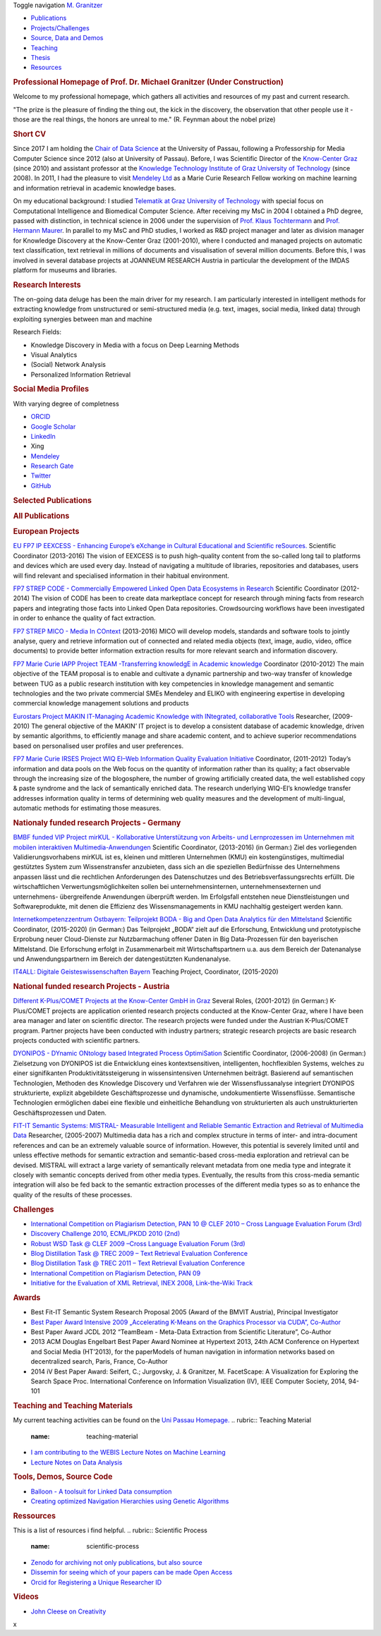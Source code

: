 .. raw:: html

   <div class="container">

.. raw:: html

   <div class="navbar-header">

Toggle navigation
|image0| `M. Granitzer <#>`__

.. raw:: html

   </div>

.. raw:: html

   <div id="bs-navbar-collapse" class="collapse navbar-collapse">

-  `Publications <#PublicationList>`__
-  `Projects/Challenges <#Projects>`__
-  `Source, Data and Demos <#source>`__
-  `Teaching <#teaching>`__
-  `Thesis <#>`__
-  `Resources <#resources>`__

.. raw:: html

   </div>

.. raw:: html

   </div>

.. raw:: html

   <div class="container">

.. raw:: html

   <div class="row">

.. raw:: html

   <div class="col-md-12 text-justify">

.. rubric:: Professional Homepage of Prof. Dr. Michael Granitzer (Under
   Construction)
   :name: professional-homepage-of-prof.-dr.-michael-granitzer-under-construction

Welcome to my professional homepage, which gathers all activities and
resources of my past and current research.

"The prize is the pleasure of finding the thing out, the kick in the
discovery, the observation that other people use it - those are the real
things, the honors are unreal to me." (R. Feynman about the nobel prize)

.. raw:: html

   </div>

.. raw:: html

   </div>

.. raw:: html

   <div class="row">

.. raw:: html

   <div class="col-md-12 text-justify">

.. rubric:: Short CV
   :name: short-cv

|image1|
Since 2017 I am holding the `Chair of Data
Science <http://www.fim.uni-passau.de/data-science>`__ at the University
of Passau, following a Professorship for Media Computer Science since
2012 (also at University of Passau). Before, I was Scientific Director
of the `Know-Center Graz <http://www.know-center.at>`__ (since 2010) and
assistant professor at the `Knowledge Technology Institute of Graz
University of Technology <http://kti.tugraz.at>`__ (since 2008). In
2011, I had the pleasure to visit `Mendeley
Ltd <http://www.mendeley.com>`__ as a Marie Curie Research Fellow
working on machine learning and information retrieval in academic
knowledge bases.

On my educational background: I studied `Telematik at Graz University of
Technology <http://portal.tugraz.at/portal/page/portal/TU_Graz/Einrichtungen/Fakultaeten/FakInformatik/dek7001/studium/Master%20Telematik>`__
with special focus on Computational Intelligence and Biomedical Computer
Science. After receiving my MsC in 2004 I obtained a PhD degree, passed
with distinction, in technical science in 2006 under the supervision of
`Prof. Klaus
Tochtermann <https://en.wikipedia.org/wiki/Klaus_Tochtermann>`__ and
`Prof. Hermann Maurer <https://en.wikipedia.org/wiki/Hermann_Maurer>`__.
In parallel to my MsC and PhD studies, I worked as R&D project manager
and later as division manager for Knowledge Discovery at the Know-Center
Graz (2001-2010), where I conducted and managed projects on automatic
text classification, text retrieval in millions of documents and
visualisation of several million documents. Before this, I was involved
in several database projects at JOANNEUM RESEARCH Austria in particular
the development of the IMDAS platform for museums and libraries.

.. raw:: html

   </div>

.. raw:: html

   </div>

.. raw:: html

   <div class="row">

.. raw:: html

   <div class="col-md-8 text-justify">

.. rubric:: Research Interests
   :name: research-interests

The on-going data deluge has been the main driver for my research. I am
particularly interested in intelligent methods for extracting knowledge
from unstructured or semi-structured media (e.g. text, images, social
media, linked data) through exploiting synergies between man and machine

Research Fields:

-  Knowledge Discovery in Media with a focus on Deep Learning Methods
-  Visual Analytics
-  (Social) Network Analysis
-  Personalized Information Retrieval

.. raw:: html

   </div>

.. raw:: html

   <div class="col-md-4 text-justify">

.. rubric:: Social Media Profiles
   :name: social-media-profiles

With varying degree of completness

-  `ORCID <https://orcid.org/0000-0003-3566-5507>`__
-  `Google
   Scholar <https://scholar.google.de/citations?user=nZKtn6AAAAAJ&hl=en&oi=sra>`__
-  `LinkedIn <https://www.linkedin.com/pub/michael-granitzer/8/390/2>`__

   .. raw:: html

      <div class="span2">

   .. raw:: html

      </div>

-  Xing
-  `Mendeley <https://www.mendeley.com/profiles/michael-granitzer/>`__
-  `Research
   Gate <https://www.researchgate.net/profile/Michael_Granitzer>`__
-  `Twitter <https://twitter.com/mgrani>`__
-  `GitHub <https://github.com/mgrani>`__

.. raw:: html

   </div>

.. raw:: html

   </div>

.. raw:: html

   <div class="row">

.. raw:: html

   <div class="col-md-12 text-justify">

.. rubric:: Selected Publications
   :name: selected-publications

.. raw:: html

   <div class="col-md-12 text-justify">

.. raw:: html

   </div>

.. raw:: html

   </div>

.. raw:: html

   </div>

.. raw:: html

   <div id="PublicationList" class="row">

.. raw:: html

   <div class="col-md-12 text-justify">

.. rubric:: All Publications
   :name: all-publications

.. raw:: html

   </div>

.. raw:: html

   <div class="col-md-12 text-justify">

.. raw:: html

   </div>

.. raw:: html

   </div>

.. raw:: html

   <div id="Projects" class="row">

.. raw:: html

   <div class="col-md-12 text-justify">

.. rubric:: European Projects
   :name: european-projects

.. raw:: html

   </div>

.. raw:: html

   </div>

.. raw:: html

   <div class="row">

.. raw:: html

   <div class="col-md-4 text-justify">

|image2| `EU FP7 IP EEXCESS - Enhancing Europe’s eXchange in Cultural
Educational and Scientific reSources. <http://www.eexcess.eu>`__
Scientific Coordinator (2013-2016)
The vision of EEXCESS is to push high-quality content from the so-called
long tail to platforms and devices which are used every day. Instead of
navigating a multitude of libraries, repositories and databases, users
will find relevant and specialised information in their habitual
environment.

.. raw:: html

   </div>

.. raw:: html

   <div class="col-md-4 text-justify">

|image3| `FP7 STREP CODE - Commercially Empowered Linked Open Data
Ecosystems in Research <http://code-research.eu/>`__
Scientific Coordinator (2012-2014)
The vision of CODE has been to create data markeptlace concept for
research through mining facts from research papers and integrating those
facts into Linked Open Data repositories. Crowdsourcing workflows have
been investigated in order to enhance the quality of fact extraction.

.. raw:: html

   </div>

.. raw:: html

   <div class="col-md-4 text-justify">

|image4| `FP7 STREP MICO - Media In
COntext <http://www.mico-project.eu>`__
(2013-2016)
MICO will develop models, standards and software tools to jointly
analyse, query and retrieve information out of connected and related
media objects (text, image, audio, video, office documents) to provide
better information extraction results for more relevant search and
information discovery.

.. raw:: html

   </div>

.. raw:: html

   </div>

.. raw:: html

   <div class="row">

.. raw:: html

   <div class="col-md-4 text-justify">

|image5| `FP7 Marie Curie IAPP Project TEAM -Transferring knowledgE in
Academic
knowledge <http://cordis.europa.eu/project/rcn/94719_en.html>`__
Coordinator (2010-2012)
The main objective of the TEAM proposal is to enable and cultivate a
dynamic partnership and two-way transfer of knowledge between TUG as a
public research institution with key competencies in knowledge
management and semantic technologies and the two private commercial SMEs
Mendeley and ELIKO with engineering expertise in developing commercial
knowledge management solutions and products

.. raw:: html

   </div>

.. raw:: html

   <div class="col-md-4 text-justify">

`Eurostars Project MAKIN IT-Managing Academic Knowledge with INtegrated,
collaboratIve
Tools <https://www.eurostars-eureka.eu/content/eurostars-makinit-project>`__
Researcher, (2009-2010)
The general objective of the MAKIN’ IT project is to develop a
consistent database of academic knowledge, driven by semantic
algorithms, to efficiently manage and share academic content, and to
achieve superior recommendations based on personalised user profiles and
user preferences.

.. raw:: html

   </div>

.. raw:: html

   <div class="col-md-4 text-justify">

`FP7 Marie Curie IRSES Project WIQ EI–Web Information Quality Evaluation
Initiative <http://cordis.europa.eu/project/rcn/99075_en.html>`__
Coordinator, (2011-2012)
Today’s information and data pools on the Web focus on the quantity of
information rather than its quality; a fact observable through the
increasing size of the blogosphere, the number of growing artificially
created data, the well established copy & paste syndrome and the lack of
semantically enriched data. The research underlying WIQ-EI’s knowledge
transfer addresses information quality in terms of determining web
quality measures and the development of multi-lingual, automatic methods
for estimating those measures.

.. raw:: html

   </div>

.. raw:: html

   </div>

.. raw:: html

   <div class="row">

.. raw:: html

   <div class="col-md-12 text-justify">

.. rubric:: Nationaly funded research Projects - Germany
   :name: nationaly-funded-research-projects---germany

.. raw:: html

   </div>

.. raw:: html

   </div>

.. raw:: html

   <div class="row">

.. raw:: html

   <div class="col-md-4 text-justify">

|image6| `BMBF funded VIP Project mirKUL - Kollaborative Unterstützung
von Arbeits- und Lernprozessen im Unternehmen mit mobilen interaktiven
Multimedia-Anwendungen <http://www.mirkul.uni-passau.de/ueberblick/%20>`__
Scientific Coordinator, (2013-2016)
(in German:) Ziel des vorliegenden Validierungsvorhabens mirKUL ist es,
kleinen und mittleren Unternehmen (KMU) ein kostengünstiges, multimedial
gestütztes System zum Wissenstransfer anzubieten, dass sich an die
speziellen Bedürfnisse des Unternehmens anpassen lässt und die
rechtlichen Anforderungen des Datenschutzes und des
Betriebsverfassungsrechts erfüllt. Die wirtschaftlichen
Verwertungsmöglichkeiten sollen bei unternehmensinternen,
unternehmensexternen und unternehmens- übergreifende Anwendungen
überprüft werden. Im Erfolgsfall entstehen neue Dienstleistungen und
Softwareprodukte, mit denen die Effizienz des Wissensmanagements in KMU
nachhaltig gesteigert werden kann.

.. raw:: html

   </div>

.. raw:: html

   <div class="col-md-4 text-justify">

|image7| `Internetkompetenzzentrum Ostbayern: Teilprojekt BODA - Big and
Open Data Analytics für den
Mittelstand <http://www.uni-passau.de/internetkompetenzzentrum-ostbayern/>`__
Scientific Coordinator, (2015-2020)
(in German:) Das Teilprojekt „BODA“ zielt auf die Erforschung,
Entwicklung und prototypische Erprobung neuer Cloud-Dienste zur
Nutzbarmachung offener Daten in Big Data-Prozessen für den bayerischen
Mittelstand. Die Erforschung erfolgt in Zusammenarbeit mit
Wirtschaftspartnern u.a. aus dem Bereich der Datenanalyse und
Anwendungspartnern im Bereich der datengestützten Kundenanalyse.

.. raw:: html

   </div>

.. raw:: html

   <div class="col-md-4 text-justify">

`IT4ALL: Digitale Geisteswissenschaften
Bayern <http://www.uni-passau.de/internetkompetenzzentrum-ostbayern/>`__
Teaching Project, Coordinator, (2015-2020)

.. raw:: html

   </div>

.. raw:: html

   </div>

.. raw:: html

   <div class="row">

.. raw:: html

   <div class="col-md-12 text-justify">

.. rubric:: National funded research Projects - Austria
   :name: national-funded-research-projects---austria

.. raw:: html

   </div>

.. raw:: html

   </div>

.. raw:: html

   <div class="row">

.. raw:: html

   <div class="col-md-4 text-justify">

|image8| `Different K-Plus/COMET Projects at the Know-Center GmbH in
Graz <http://www.know-center.tugraz.at/>`__
Several Roles, (2001-2012)
(in German:) K-Plus/COMET projects are application oriented research
projects conducted at the Know-Center Graz, where I have been area
manager and later on scientific director. The research projects were
funded under the Austrian K-Plus/COMET program. Partner projects have
been conducted with industry partners; strategic research projects are
basic research projects conducted with scientific partners.

.. raw:: html

   </div>

.. raw:: html

   <div class="col-md-4 text-justify">

|image9| `DYONIPOS - DYnamic ONtology based Integrated Process
OptimiSation <http://www.iicm.tugraz.at/DIONYPOS>`__
Scientific Coordinator, (2006-2008)
(in German:) Zielsetzung von DYONIPOS ist die Entwicklung eines
kontextsensitiven, intelligenten, hochflexiblen Systems, welches zu
einer signifikanten Produktivitätssteigerung in wissensintensiven
Unternehmen beiträgt. Basierend auf semantischen Technologien, Methoden
des Knowledge Discovery und Verfahren wie der Wissensflussanalyse
integriert DYONIPOS strukturierte, explizit abgebildete
Geschäftsprozesse und dynamische, undokumentierte Wissensflüsse.
Semantische Technologien ermöglichen dabei eine flexible und
einheitliche Behandlung von strukturierten als auch unstrukturierten
Geschäftsprozessen und Daten.

.. raw:: html

   </div>

.. raw:: html

   <div class="col-md-4 text-justify">

`FIT-IT Semantic Systems: MISTRAL- Measurable Intelligent and Reliable
Semantic Extraction and Retrieval of Multimedia
Data <http://www.know-center.tugraz.at/forschung/projekte/mistral-measurable-intelligent-and-reliable-semantic-extraction-and-98/>`__
Researcher, (2005-2007)
Multimedia data has a rich and complex structure in terms of inter- and
intra-document references and can be an extremely valuable source of
information. However, this potential is severely limited until and
unless effective methods for semantic extraction and semantic-based
cross-media exploration and retrieval can be devised. MISTRAL will
extract a large variety of semantically relevant metadata from one media
type and integrate it closely with semantic concepts derived from other
media types. Eventually, the results from this cross-media semantic
integration will also be fed back to the semantic extraction processes
of the different media types so as to enhance the quality of the results
of these processes.

.. raw:: html

   </div>

.. raw:: html

   <div class="row">

.. raw:: html

   <div class="col-md-6 text-justify">

.. rubric:: Challenges
   :name: challenges

-  `International Competition on Plagiarism Detection, PAN 10 @ CLEF
   2010 – Cross Language Evaluation Forum
   (3rd) <http://pan.webis.de/>`__
-  `Discovery Challenge 2010, ECML/PKDD 2010
   (2nd) <http://www.ecmlpkdd2010.org/articles-mostra-2041-eng-discovery_challenge_2010.htm%20>`__
-  `Robust WSD Task @ CLEF 2009 –Cross Language Evaluation Forum
   (3rd) <http://ixa2.si.ehu.es/clirwsd/index.php?option=com_content&view=article&id=18&Itemid=38>`__
-  `Blog Distillation Task @ TREC 2009 – Text Retrieval Evaluation
   Conference <http://ir.dcs.gla.ac.uk/wiki/TREC-BLOG>`__
-  `Blog Distillation Task @ TREC 2011 – Text Retrieval Evaluation
   Conference <http://ir.dcs.gla.ac.uk/wiki/TREC-BLOG>`__
-  `International Competition on Plagiarism Detection, PAN
   09 <http://ixa2.si.ehu.es/clirwsd/index.php?option=com_content&view=article&id=14&Itemid=39>`__
-  `Initiative for the Evaluation of XML Retrieval, INEX 2008,
   Link-the-Wiki Track <http://www.inex.otago.ac.nz/>`__

.. raw:: html

   </div>

.. raw:: html

   <div class="col-md-6 text-justify">

.. rubric:: Awards
   :name: awards

-  Best Fit-IT Semantic System Research Proposal 2005 (Award of the
   BMVIT Austria), Principal Investigator
-  `Best Paper Award Intensive 2009 „Accelerating K-Means on the
   Graphics Processor via CUDA”,
   Co-Author <http://www.iaria.org/conferences2009/AwardsINTENSIVE09.html>`__
-  Best Paper Award JCDL 2012 “TeamBeam - Meta-Data Extraction from
   Scientific Literature”, Co-Author
-  2013 ACM Douglas Engelbart Best Paper Award Nominee at Hypertext
   2013, 24th ACM Conference on Hypertext and Social Media (HT’2013),
   for the paperModels of human navigation in information networks based
   on decentralized search, Paris, France, Co-Author
-  2014 iV Best Paper Award: Seifert, C.; Jurgovsky, J. & Granitzer, M.
   FacetScape: A Visualization for Exploring the Search Space Proc.
   International Conference on Information Visualization (IV), IEEE
   Computer Society, 2014, 94-101

.. raw:: html

   </div>

.. raw:: html

   </div>

.. raw:: html

   <div id="teaching" class="row">

.. raw:: html

   <div class="col-md-12 text-justify">

.. rubric:: Teaching and Teaching Materials
   :name: teaching-and-teaching-materials

My current teaching activities can be found on the `Uni Passau
Homepage. <http://www.fim.uni-passau.de/medieninformatik/lehre-und-studium/>`__
.. rubric:: Teaching Material
   :name: teaching-material

-  `I am contributing to the WEBIS Lecture Notes on Machine
   Learning <http://www.uni-weimar.de/en/media/chairs/webis/teaching/lecturenotes/#machine-learning>`__
-  `Lecture Notes on Data
   Analysis <https://github.com/mgrani/LODA-lecture-notes-on-data-analysis>`__
   |DOI|

.. raw:: html

   </div>

.. raw:: html

   </div>

.. raw:: html

   <div id="source" class="row">

.. raw:: html

   <div class="col-md-6 text-justify">

.. rubric:: Tools, Demos, Source Code
   :name: tools-demos-source-code

-  `Balloon - A toolsuit for Linked Data
   consumption <http://schlegel.github.io/balloon/>`__
-  `Creating optimized Navigation Hierarchies using Genetic
   Algorithms <https://github.com/Leative/STOA>`__

.. raw:: html

   </div>

.. raw:: html

   <div class="col-md-6 text-justify">

.. rubric:: Ressources
   :name: ressources

This is a list of resources i find helpful.
.. rubric:: Scientific Process
   :name: scientific-process

-  `Zenodo for archiving not only publications, but also
   source <https://zenodo.org/>`__
-  `Dissemin for seeing which of your papers can be made Open
   Access <http://dissem.in>`__
-  `Orcid for Registering a Unique Researcher ID <http://orcid.org>`__

.. rubric:: Videos
   :name: videos

-  `John Cleese on Creativity <https://vimeo.com/89936101>`__

.. raw:: html

   </div>

.. raw:: html

   </div>

.. raw:: html

   </div>

.. raw:: html

   </div>

x

.. |image0| image:: photo.png
   :class: navbar-brand
.. |image1| image:: photo.jpg
   :class: pull-left
.. |image2| image:: http://eexcess.eu/wp-content/uploads/2013/04/eexcess_Logo_neu1.jpg
   :class: pull-left
.. |image3| image:: media/img/code_logo.png
   :class: pull-left
.. |image4| image:: media/img/mico_logo.png
   :class: pull-left
.. |image5| image:: media/img/team_logo.png
   :class: pull-left
.. |image6| image:: media/img/mirkul_logo.png
   :class: pull-left
.. |image7| image:: http://www.uni-passau.de/fileadmin/dokumente/wissenschaft/Fotolia_89393115_web.jpg
   :class: pull-left
.. |image8| image:: media/img/know_logo.png
   :class: pull-left
.. |image9| image:: media/img/dyonipos_logo.jpg
   :class: pull-left
.. |DOI| image:: https://camo.githubusercontent.com/6af59968f9f1c4504484cb9417ff7cf4e267fd57/68747470733a2f2f7a656e6f646f2e6f72672f62616467652f32313834382f6d6772616e692f4c4f44412d6c6563747572652d6e6f7465732d6f6e2d646174612d616e616c797369732e737667
   :target: https://zenodo.org/badge/latestdoi/21848/mgrani/LODA-lecture-notes-on-data-analysis
